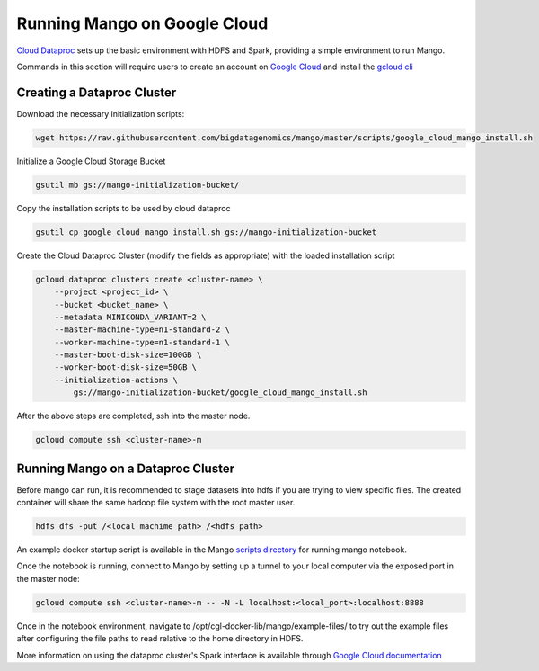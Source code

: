 Running Mango on Google Cloud
=============================

`Cloud Dataproc <https://cloud.google.com/dataproc/>`__ sets up the basic environment with HDFS and Spark, providing a simple environment to run Mango.

Commands in this section will require users to create an account on `Google Cloud <https://cloud.google.com/>`__ and  install the `gcloud cli <https://cloud.google.com/sdk/gcloud/>`__

Creating a Dataproc Cluster
---------------------------
Download the necessary initialization scripts:

.. code:: bash

    wget https://raw.githubusercontent.com/bigdatagenomics/mango/master/scripts/google_cloud_mango_install.sh

Initialize a Google Cloud Storage Bucket

.. code:: bash

    gsutil mb gs://mango-initialization-bucket/

Copy the installation scripts to be used by cloud dataproc

.. code:: bash

    gsutil cp google_cloud_mango_install.sh gs://mango-initialization-bucket


Create the Cloud Dataproc Cluster (modify the fields as appropriate) with the loaded installation script

.. code:: bash

    gcloud dataproc clusters create <cluster-name> \
        --project <project_id> \
        --bucket <bucket_name> \
        --metadata MINICONDA_VARIANT=2 \
        --master-machine-type=n1-standard-2 \
        --worker-machine-type=n1-standard-1 \
        --master-boot-disk-size=100GB \
        --worker-boot-disk-size=50GB \
        --initialization-actions \
            gs://mango-initialization-bucket/google_cloud_mango_install.sh


After the above steps are completed, ssh into the master node.

.. code:: bash
    
    gcloud compute ssh <cluster-name>-m

Running Mango on a Dataproc Cluster
-----------------------------------

Before mango can run, it is recommended to stage datasets into hdfs if you are trying to view specific files. The created container will share the same hadoop file system with the root master user.

.. code:: bash

    hdfs dfs -put /<local machime path> /<hdfs path>

An example docker startup script is available in the Mango `scripts directory <https://github.com/bigdatagenomics/mango/blob/master/scripts/google_cloud_docker_run.sh>`__ for running mango notebook.

Once the notebook is running, connect to Mango by setting up a tunnel to your local computer via the exposed port in the master node:

.. code:: bash
    
    gcloud compute ssh <cluster-name>-m -- -N -L localhost:<local_port>:localhost:8888

Once in the notebook environment, navigate to /opt/cgl-docker-lib/mango/example-files/ to try out the example files after configuring the file paths to read relative to the home directory in HDFS.


More information on using the dataproc cluster's Spark interface is available through `Google Cloud documentation <https://cloud.google.com/dataproc/docs/concepts/accessing/cluster-web-interfaces>`__